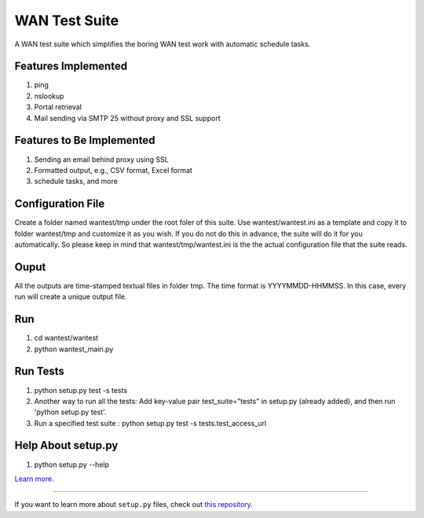 WAN Test Suite
====================

A WAN test suite which simplifies the boring WAN test work with automatic schedule tasks.

Features Implemented
-----------------------------
1. ping
2. nslookup
3. Portal retrieval
4. Mail sending via SMTP 25 without proxy and SSL support

Features to Be Implemented
-----------------------------
1. Sending an email behind proxy using SSL
2. Formatted output, e.g., CSV format, Excel format
3. schedule tasks, and more

Configuration File
-----------------------------
Create a folder named wantest/tmp under the root foler of this suite. Use wantest/wantest.ini as a template and copy it to folder wantest/tmp and customize it as you wish. If you do not do this in advance, the suite will do it for you automatically. So please keep in mind that wantest/tmp/wantest.ini is the the actual configuration file that the suite reads.

Ouput
-----------------------------
All the outputs are time-stamped textual files in folder tmp. The time format is YYYYMMDD-HHMMSS. In this case, every run will create a unique output file.

Run
-----------------------------
#. cd wantest/wantest
#. python wantest_main.py

Run Tests
-------------------------
1. python setup.py test -s tests
2. Another way to run all the tests: Add key-value pair test_suite="tests" in setup.py (already added), and then run 'python setup.py test'.
3. Run a specified test suite : python setup.py test -s tests.test_access_url

Help About setup.py 
-------------------------
1. python setup.py --help

`Learn more <http://www.kennethreitz.org/essays/repository-structure-and-python>`_.

---------------

If you want to learn more about ``setup.py`` files, check out `this repository <https://github.com/kennethreitz/setup.py>`_.
